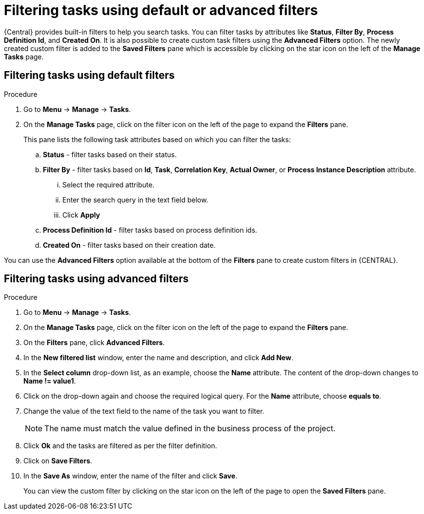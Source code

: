 [id='interacting-with-processes-filtering-finding-tasks-proc']
= Filtering tasks using default or advanced filters

{Central} provides built-in filters to help you search tasks. You can filter tasks by attributes like *Status*, *Filter By*, *Process Definition Id*, and *Created On*. It is also possible to create custom task filters using the *Advanced Filters* option. The newly created custom filter is added to the *Saved Filters* pane which is accessible by clicking on the star icon on the left of the *Manage Tasks* page.

[float]
== Filtering tasks using default filters

.Procedure
. Go to *Menu* -> *Manage* -> *Tasks*.
. On the *Manage Tasks* page, click on the filter icon on the left of the page to expand the *Filters* pane.
+
This pane lists the following task attributes based on which you can filter the tasks:
+
.. *Status* - filter tasks based on their status.
.. *Filter By* - filter tasks based on *Id*, *Task*, *Correlation Key*, *Actual Owner*, or *Process Instance Description* attribute.
... Select the required attribute.
... Enter the search query in the text field below.
... Click *Apply*
.. *Process Definition Id* - filter tasks based on process definition ids.
.. *Created On* - filter tasks based on their creation date.

You can use the *Advanced Filters* option available at the bottom of the *Filters* pane to create custom filters in {CENTRAL}.

[float]
== Filtering tasks using advanced filters

.Procedure
. Go to *Menu* -> *Manage* -> *Tasks*.
. On the *Manage Tasks* page, click on the filter icon on the left of the page to expand the *Filters* pane.
. On the *Filters* pane, click *Advanced Filters*.
. In the *New filtered list* window, enter the name and description, and click *Add New*.
. In the *Select column* drop-down list, as an example, choose the *Name* attribute. The content of the drop-down changes to *Name != value1*.
. Click on the drop-down again and choose the required logical query. For the *Name* attribute, choose *equals to*.
. Change the value of the text field to the name of the task you want to filter.
+
[NOTE]
====
The name must match the value defined in the business process of the project.
====
+
. Click *Ok* and the tasks are filtered as per the filter definition.
. Click on *Save Filters*.
. In the *Save As* window, enter the name of the filter and click *Save*.
+
You can view the custom filter by clicking on the star icon on the left of the page to open the *Saved Filters* pane.
